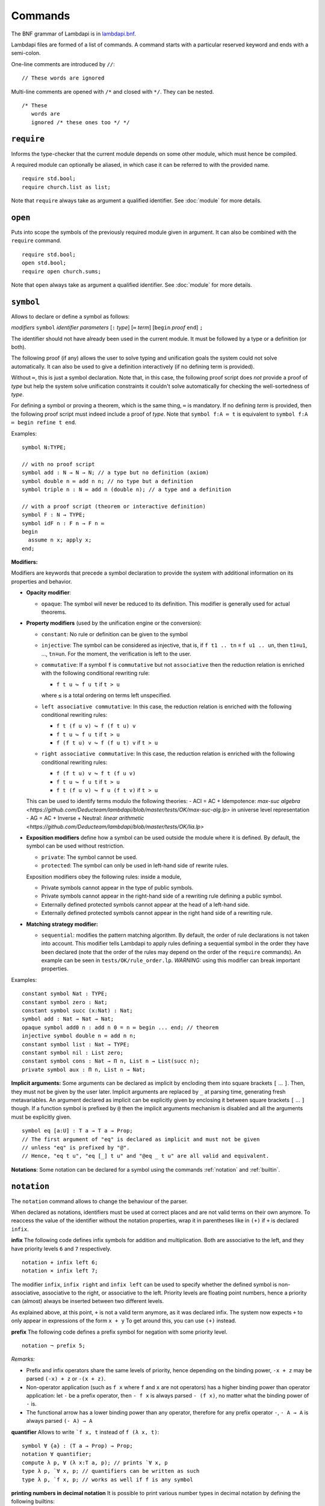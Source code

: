 Commands
========

The BNF grammar of Lambdapi is in `lambdapi.bnf <https://raw.githubusercontent.com/Deducteam/lambdapi/master/doc/lambdapi.bnf>`__.

Lambdapi files are formed of a list of commands. A command starts with
a particular reserved keyword and ends with a semi-colon.

One-line comments are introduced by ``//``:

::

   // These words are ignored

Multi-line comments are opened with ``/*`` and closed with ``*/``. They can be nested.

::

   /* These
      words are
      ignored /* these ones too */ */

.. _require:

``require``
-----------

Informs the type-checker that the current module
depends on some other module, which must hence be compiled.

A required module can optionally be aliased, in which case it
can be referred to with the provided name.

::

   require std.bool;
   require church.list as list;

Note that ``require`` always take as argument a qualified
identifier. See :doc:`module` for more details.

.. _open:

``open``
--------

Puts into scope the symbols of the previously required module given
in argument. It can also be combined with the ``require`` command.

::

   require std.bool;
   open std.bool;
   require open church.sums;

Note that ``open`` always take as argument a qualified
identifier. See :doc:`module` for more details.

.. _symbol:

``symbol``
----------

Allows to declare or define a symbol as follows:

*modifiers* ``symbol`` *identifier* *parameters* [``:`` *type*] [``≔`` *term*] [``begin`` *proof* ``end``] ``;``

The identifier should not have already been used in the current module.
It must be followed by a type or a definition (or both).

The following proof (if any) allows the user to solve typing and
unification goals the system could not solve automatically. It can
also be used to give a definition interactively (if no defining term
is provided).

Without ``≔``, this is just a symbol declaration. Note that, in this
case, the following proof script does *not* provide a proof of *type*
but help the system solve unification constraints it couldn't solve
automatically for checking the well-sortedness of *type*.

For defining a symbol or proving a theorem, which is the same thing,
``≔`` is mandatory. If no defining *term* is provided, then the
following proof script must indeed include a proof of *type*. Note
that ``symbol f:A ≔ t`` is equivalent to ``symbol f:A ≔ begin refine t
end``.

Examples:

::

   symbol N:TYPE;

   // with no proof script
   symbol add : N → N → N; // a type but no definition (axiom)
   symbol double n ≔ add n n; // no type but a definition
   symbol triple n : N ≔ add n (double n); // a type and a definition

   // with a proof script (theorem or interactive definition)
   symbol F : N → TYPE;
   symbol idF n : F n → F n ≔
   begin
     assume n x; apply x;
   end;

**Modifiers:**

Modifiers are keywords that precede a symbol declaration to provide
the system with additional information on its properties and behavior.

- **Opacity modifier**:

  - ``opaque``: The symbol will never be reduced to its
    definition. This modifier is generally used for actual theorems.

- **Property modifiers** (used by the unification engine or the conversion):

  - ``constant``: No rule or definition can be given to the symbol
  - ``injective``: The symbol can be considered as injective, that is, if ``f t1 .. tn`` ≡ ``f u1 .. un``, then ``t1``\ ≡\ ``u1``, …, ``tn``\ ≡\ ``un``. For the moment, the verification is left to the user.

  - ``commutative``: If a symbol ``f`` is ``commutative`` but not
    ``associative`` then the reduction relation is enriched with the
    following conditional rewriting rule:

    * ``f t u ↪ f u t`` if ``t > u``

    where ``≤`` is a total ordering on terms left unspecified.

  - ``left associative commutative``: In this case, the reduction
    relation is enriched with the following conditional rewriting
    rules:

    * ``f t (f u v) ↪ f (f t u) v``
    * ``f t u ↪ f u t`` if ``t > u``
    * ``f (f t u) v ↪ f (f u t) v`` if ``t > u``

  - ``right associative commutative``: In this case, the reduction
    relation is enriched with the following conditional rewriting
    rules:

    * ``f (f t u) v ↪ f t (f u v)``
    * ``f t u ↪ f u t`` if ``t > u``
    * ``f t (f u v) ↪ f u (f t v)`` if ``t > u``

  This can be used to identify terms modulo the following theories:
  - ACI = AC + Idempotence: `max-suc algebra <https://github.com/Deducteam/lambdapi/blob/master/tests/OK/max-suc-alg.lp>` in universe level representation
  - AG = AC + Inverse + Neutral: `linear arithmetic <https://github.com/Deducteam/lambdapi/blob/master/tests/OK/lia.lp>`

- **Exposition modifiers** define how a symbol can be used outside the
  module where it is defined. By default, the symbol can be used
  without restriction.

  - ``private``: The symbol cannot be used.
  - ``protected``: The symbol can only be used in left-hand side of
    rewrite rules.

  Exposition modifiers obey the following rules: inside a module,

  - Private symbols cannot appear in the type of public symbols.
  - Private symbols cannot appear in the right-hand side of a
    rewriting rule defining a public symbol.
  - Externally defined protected symbols cannot appear at the head of
    a left-hand side.
  - Externally defined protected symbols cannot appear in the right
    hand side of a rewriting rule.

- **Matching strategy modifier:**

  - ``sequential``: modifies the pattern matching algorithm. By default,
    the order of rule declarations is not taken into account. This
    modifier tells Lambdapi to apply rules defining a sequential symbol
    in the order they have been declared (note that the order of the
    rules may depend on the order of the ``require`` commands). An
    example can be seen in ``tests/OK/rule_order.lp``.
    *WARNING:* using this modifier can break important properties.

Examples:

::

   constant symbol Nat : TYPE;
   constant symbol zero : Nat;
   constant symbol succ (x:Nat) : Nat;
   symbol add : Nat → Nat → Nat;
   opaque symbol add0 n : add n 0 = n ≔ begin ... end; // theorem
   injective symbol double n ≔ add n n;
   constant symbol list : Nat → TYPE;
   constant symbol nil : List zero;
   constant symbol cons : Nat → Π n, List n → List(succ n);
   private symbol aux : Π n, List n → Nat;

**Implicit arguments:** Some arguments can be declared as implicit by
encloding them into square brackets ``[`` … ``]``. Then, they must not
be given by the user later.  Implicit arguments are replaced by ``_``
at parsing time, generating fresh metavariables. An argument declared
as implicit can be explicitly given by enclosing it between square
brackets ``[`` … ``]`` though. If a function symbol is prefixed by
``@`` then the implicit arguments mechanism is disabled and all the
arguments must be explicitly given.

::

   symbol eq [a:U] : T a → T a → Prop;
   // The first argument of "eq" is declared as implicit and must not be given
   // unless "eq" is prefixed by "@".
   // Hence, "eq t u", "eq [_] t u" and "@eq _ t u" are all valid and equivalent.

**Notations**: Some notation can be declared for a symbol using the
commands :ref:`notation` and :ref:`builtin`.

 .. _notation:

``notation``
----------------

The ``notation`` command allows to change the behaviour of the parser.

When declared as notations, identifiers must be used at correct places
and are not valid terms on their own anymore.  To reaccess the value
of the identifier without the notation properties, wrap it in
parentheses like in ``(+)`` if ``+`` is declared ``infix``.

**infix** The following code defines infix symbols for addition
and multiplication. Both are associative to the left, and they have
priority levels ``6`` and ``7`` respectively.

::

   notation + infix left 6;
   notation × infix left 7;

The modifier ``infix``, ``infix right`` and ``infix left`` can be used
to specify whether the defined symbol is non-associative, associative to
the right, or associative to the left.
Priority levels are floating point numbers, hence a
priority can (almost) always be inserted between two different levels.

As explained above, at this point, ``+`` is not a valid term anymore, as it was
declared infix.  The system now expects ``+`` to only appear in expressions of
the form ``x + y`` To get around this, you can use ``(+)`` instead.

**prefix** The following code defines a prefix symbol for
negation with some priority level.

::

   notation ¬ prefix 5;

*Remarks:*

* Prefix and infix operators share the same levels of priority, hence depending
  on the binding power, ``-x + z`` may be parsed ``(-x) + z`` or ``-(x + z)``.

* Non-operator application (such as ``f x`` where ``f`` and ``x`` are not
  operators) has a higher binding power than operator application:
  let ``-`` be a prefix operator, then ``- f x`` is always parsed ``- (f x)``,
  no matter what the binding power of ``-`` is.

* The functional arrow has a lower binding power than any operator, therefore
  for any prefix operator ``-``, ``- A → A`` is always parsed ``(- A) → A``

**quantifier** Allows to write ```f x, t`` instead of ``f (λ x, t)``:

::

   symbol ∀ {a} : (T a → Prop) → Prop;
   notation ∀ quantifier;
   compute λ p, ∀ (λ x:T a, p); // prints `∀ x, p
   type λ p, `∀ x, p; // quantifiers can be written as such
   type λ p, `f x, p; // works as well if f is any symbol

**printing numbers in decimal notation** It is possible to print various number types in decimal notation by defining the following builtins:

* Natural numbers in base 1 (Peano numbers):

::
   
   builtin "nat_zero" ≔ ...; // : N
   builtin "nat_succ" ≔ ...; // : N → N

* Positive natural numbers in base 2:

::
   
   builtin "pos_one" ≔ ...; // : P
   builtin "pos_double" ≔ ...; // : P → P
   builtin "pos_succ_double" ≔ ...; // : P → P

* Integer numbers in base 2:

::
   
   builtin "int_zero" ≔ ...; // : Z
   builtin "int_positive" ≔ ...; // : P → Z
   builtin "int_negative" ≔ ...; // : P → Z

.. _builtin:

``builtin``
---------------

The command ``builtin`` allows to map a “builtin“
string to a user-defined symbol identifier. Those mappings are
necessary for other commands, tactics or notations to work.

.. _opaque:

``opaque``
---------------

The command ``opaque`` allows to set opaque (see **Opacity modifier**) a previously defined symbol.

::

   symbol πᶜ p ≔ π (¬ ¬ p); // interpretation of classical propositions as types
   opaque πᶜ;

.. _rule:

``rule``
--------

Rewriting rules for definable symbols are declared using the ``rule``
command.

::

   rule add zero      $n ↪ $n;
   rule add (succ $n) $m ↪ succ (add $n $m);
   rule mul zero      _  ↪ zero;

Identifiers prefixed by ``$`` are pattern variables.

User-defined rules are assumed to form a confluent (the order of rule
applications is not important) and terminating (there is no infinite
rewrite sequences) rewriting system when combined with β-reduction.

The verification is left to the user, who can call external provers
for trying to check those properties automatically using the
:doc:`command line options <options>` ``--confluence`` and
``--termination``.

Lambdapi will however try to check at each ``rule`` command that the
added rules preserve local confluence, by checking the joinability of
critical pairs between the added rules and the rules already added in
the signature (critical pairs involving AC symbols or non-nullary
pattern variables are currently not checked). A warning is output if
Lambdapi finds a non-joinable critical pair. To avoid such a warning,
it may be useful to declare several rules in the same ``rule`` command
by using the keyword ``with``:

::

   rule add zero      $n ↪ $n
   with add (succ $n) $m ↪ succ (add $n $m);

Rules must also preserve typing (subject-reduction property), that is,
if an instance of a left-hand side has some type, then the
corresponding instance of the right-hand side should have the same
type. Lambdapi implements an algorithm trying to check this property
automatically, and will not accept a rule if it does not pass this
test.

**Higher-order pattern-matching**. Lambdapi allows higher-order
pattern-matching on patterns à la Miller but modulo β-equivalence only
(and not βη).

::

   rule diff (λx, sin $F.[x]) ↪ λx, diff (λx, $F.[x]) x × cos $F.[x];

Patterns can contain abstractions ``λx, _`` and the user may attach an
environment made of *distinct* bound variables to a pattern variable
to indicate which bound variable can occur in the matched term. The
environment is a semicolon-separated list of variables enclosed in
square brackets preceded by a dot: ``.[x;y;...]``. For instance, a
term of the form ``λx y,t`` matches the pattern ``λx y,$F.[x]`` only
if ``y`` does not freely occur in ``t``.

::

   rule lam (λx, app $F.[] x) ↪ $F; // η-reduction

Hence, the rule ``lam (λx, app $F.[] x) ↪ $F`` implements η-reduction
since no valid instance of ``$F`` can contain ``x``.

Pattern variables cannot appear at the head of an application:
``$F.[] x`` is not allowed. The converse ``x $F.[]`` is allowed.

A pattern variable ``$P.[]`` can be shortened to ``$P`` when there is no
ambiguity, i.e. when the variable is not under a binder (unlike in the
rule η above).

It is possible to define an unnamed pattern variable with the syntax
``$_.[x;y]``.

The unnamed pattern variable ``_`` is always the most general: if ``x``
and ``y`` are the only variables in scope, then ``_`` is equivalent to
``$_.[x;y]``.

In rule left-hand sides, λ-expressions cannot have type annotations.

**Important**. In contrast to languages like OCaml, Coq, Agda, etc. rule
left-hand sides can contain defined symbols:

::

   rule add (add x y) z ↪ add x (add y z);

They can overlap:

::

   rule add zero x ↪ x
   with add x zero ↪ x;

And they can be non-linear:

::

   rule minus x x ↪ zero;

Other examples of patterns are available in `patterns.lp <https://github.com/Deducteam/lambdapi/blob/master/tests/OK/patterns.lp>`__.

.. _unif_rule:

``unif_rule``
-----------------

The unification engine can be guided using
*unification rules*. Given a unification problem ``t ≡ u``, if the
engine cannot find a solution, it will try to match the pattern
``t ≡ u`` against the defined rules (modulo commutativity of ≡)
and rewrite the problem to the
right-hand side of the matched rule. Variables of the RHS that do
not appear in the LHS are replaced by fresh metavariables on rule application.

Examples:

::

   unif_rule Bool ≡ T $t ↪ [ $t ≡ bool ];
   unif_rule $x + $y ≡ 0 ↪ [ $x ≡ 0; $y ≡ 0 ];
   unif_rule $a → $b ≡ T $c ↪ [ $a ≡ T $a'; $b ≡ T $b'; $c ≡ arrow $a' $b' ];

Thanks to the first unification rule, a problem ``T ?x ≡ Bool`` is
transformed into ``?x ≡ bool``.

*WARNING* This feature is experimental and there is no sanity check
performed on the rules.

.. _coerce_rule:

``coerce_rule``
---------------

Lambdapi can be instructed to insert function applications into terms whenever
needed for typability. These functions are called *coercions*. For instance,
assuming we have a type ``Float``, a type ``Int`` and a function
``FloatOfInt : Int → Float``, the latter function can be declared
as a coercion from integers to floats with the declaration

::

    coerce_rule coerce Int Float $x ↪ FloatOfInt $x;

Symbol ``coerce`` is a built-in function symbol that computes the coercion.
Whenever a term ``t`` of type ``Int`` is found when Lambadpi expected a
``Float``, ``t`` will be replaced by ``coerce Int Float t`` and reduced.
The declared coercion will allow the latter term to be reduced to
``FloatOfInt t``.

Coercions can call the function ``coerce`` recursively,
which allows to write, e.g.

::

    coerce_rule coerce (List $a) (List $b) $l ↪ map (λ e: El $a, coerce $a $b e) $l;

where ``Set: TYPE;``, ``List : Set → TYPE``, ``El : Set → TYPE`` and ``map`` is
the usual map operator on lists such that ``map f (cons x l) ≡ cons (f x) (map l)``.

*WARNING* Coercions are still experimental and may not mix well with
metavariables. Indeed, the term ``coerce ?1 Float t`` will not reduce to
``FloatOfInt t`` even if the equation ``?1 ≡ Int`` has been registered during
typing. Furthermore, for the moment, it is unsafe to have symbols that can be
reduced to protected symbols in the right-hand side of coercions:
reduction may occur during coercion elaboration,
which may generate unsound protected symbols.

.. _inductive:

``inductive``
-------------

The commands ``symbol`` and ``rules`` above are enough to define
inductive types, their constructors, their induction
principles/recursors and their defining rules.

We however provide a command ``inductive`` for automatically
generating the induction principles and their rules from an inductive
type definition, assuming that the following builtins are defined:

::

   ￼builtin "Prop" ≔ ...; // : TYPE, for the type of propositions
   ￼builtin "P"    ≔ ...; // : Prop → TYPE, interpretation of propositions as types

An inductive type can have 0 or more constructors.

The name of the induction principle is ``ind_`` followed by the name
of the type.

The command currently supports parametrized mutually defined dependent
strictly-positive data types only. As usual, polymorphic types can be
encoded by defining a type ``Set`` and a function ``τ:Set → TYPE``.

Example:

::

   ￼inductive ℕ : TYPE ≔
   ￼| zero: ℕ
   ￼| succ: ℕ → ℕ;

is equivalent to:

::

   ￼constant symbol ℕ : TYPE;
   ￼constant symbol zero : ℕ;
   ￼constant symbol succ : ℕ → ℕ;
   ￼symbol ind_ℕ p : π(p zero) → (Π x, π(p x) → π(p(succ x))) → Π x, π(p x);
   ￼rule ind_ℕ _ $pz _ zero ↪ $pz
   ￼with ind_ℕ $p $pz $ps (succ $n) ↪ $ps $n (ind_ℕ $p $pz $ps $n);

For mutually defined inductive types, one needs to use the ``with``
keyword to link all inductive types together.

Inductive definitions can also be parametrized as follows:

::

   (a:Set) inductive T: TYPE ≔
   | node: τ a → F a → T a
   with F: TYPE ≔
   | nilF: F a
   | consF: T a → F a → F a;

Note that parameters are set as implicit in the types of
constructors. So, one has to write ``consF t l`` or ``@consF a t l``.

For mutually defined inductive types, an induction principle is
generated for each inductive type:

::

   assert ⊢ ind_F: Π a, Π p:T a → Prop, Π q:F a → Prop,
     (Π x l, π(q l) → π(p (node x l))) →
     π(q nilF) →
     (Π t, π(p t) → Π l, π(q l) → π(q (consF t l))) →
     Π l, π(q l);
   assert ⊢ ind_T: Π a, Π p:T a → Prop, Π q:F a → Prop,
     (Π x, Π l, π(q l) → π(p (node x l))) →
     π(q nilF) →
     (Π t, π(p t) → Π l, π(q l) → π(q (consF t l))) →
     Π t, π(p t);

Finaly, here is an example of strictly-positive inductive type:

::

   inductive 𝕆:TYPE ≔ z:𝕆 | s:𝕆 → 𝕆 | l:(ℕ → 𝕆) → 𝕆;

   assert ⊢ ind_𝕆: Π p, π (p z) → (Π x, π (p x) → π (p (s x)))
     → (Π x, (Π y, π (p (x y))) → π (p (l x))) → Π x, π (p x);

   assert p a b c ⊢ ind_𝕆 p a b c z ≡ a;
   assert p a b c x ⊢ ind_𝕆 p a b c (s x) ≡ b x (ind_𝕆 p a b c x);
   assert p a b c x y ⊢ ind_𝕆 p a b c (l x) ≡ c x (λ y, ind_𝕆 p a b c (x y));

.. _pratter: https://forge.tedomum.net/koizel/pratter.git
